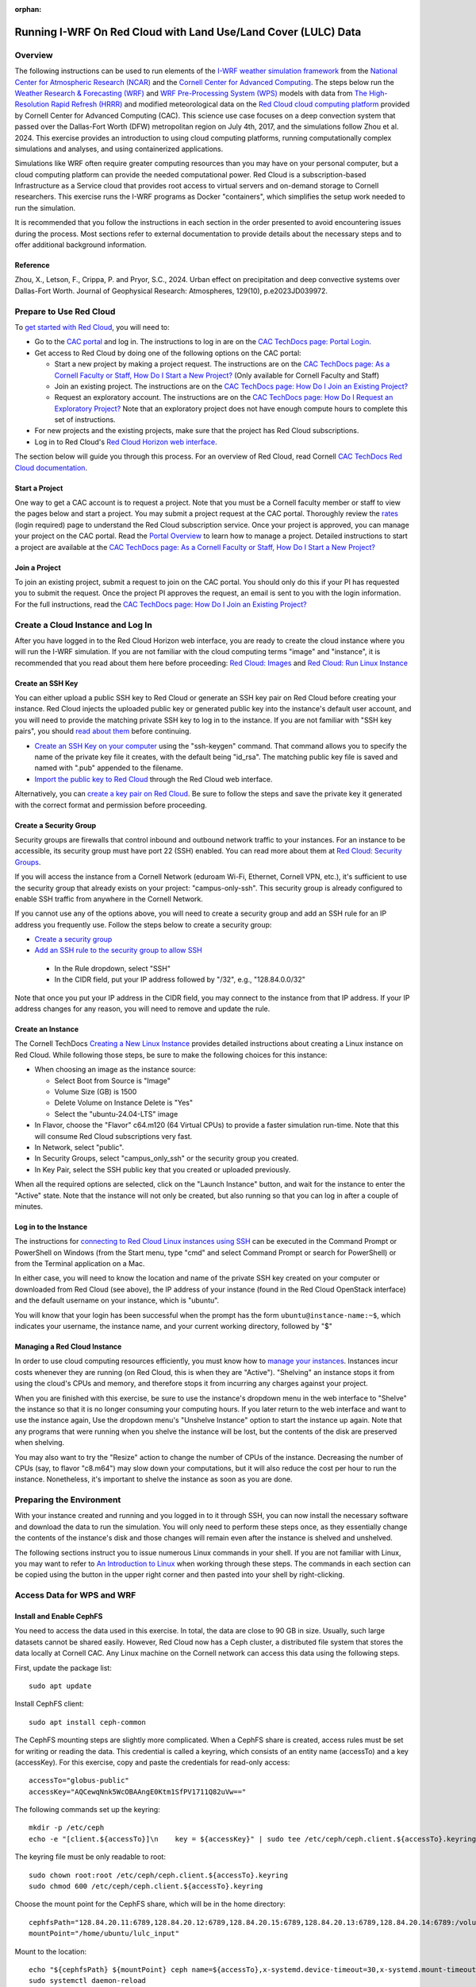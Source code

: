 :orphan:

.. _lulcredcloud:

Running I-WRF On Red Cloud with Land Use/Land Cover (LULC) Data
***************************************************************


Overview
========

The following instructions can be used to run elements of
the `I-WRF weather simulation framework <https://i-wrf.org>`_
from the `National Center for Atmospheric Research (NCAR) <https://ncar.ucar.edu/>`_
and the `Cornell Center for Advanced Computing <https://cac.cornell.edu/>`_.
The steps below run the `Weather Research & Forecasting (WRF) <https://www.mmm.ucar.edu/models/wrf>`_ and `WRF Pre-Processing System (WPS) <https://github.com/wrf-model/WPS>`_
models with data from `The High-Resolution Rapid Refresh (HRRR) <https://rapidrefresh.noaa.gov/hrrr/>`_ 
and modified meteorological data on the `Red Cloud cloud computing platform <https://www.cac.cornell.edu/services/cloudservices.aspx/>`_ 
provided by Cornell Center for Advanced Computing (CAC).
This science use case focuses on a deep convection system that passed over the Dallas-Fort Worth (DFW) metropolitan region on July 4th, 2017, and the simulations follow Zhou et al. 2024. This exercise provides an introduction to using cloud computing platforms, running computationally complex simulations and analyses, and using containerized applications.

Simulations like WRF often require greater computing resources
than you may have on your personal computer,
but a cloud computing platform can provide the needed computational power.
Red Cloud is a subscription-based Infrastructure as a Service cloud that provides 
root access to virtual servers and on-demand storage to Cornell researchers.
This exercise runs the I-WRF programs as Docker "containers",
which simplifies the setup work needed to run the simulation.

It is recommended that you follow the instructions in each section in the order presented
to avoid encountering issues during the process.
Most sections refer to external documentation to provide details about the necessary steps
and to offer additional background information.

Reference
---------
Zhou, X., Letson, F., Crippa, P. and Pryor, S.C., 2024. Urban effect on precipitation and deep convective systems over Dallas-Fort Worth. Journal of Geophysical Research: Atmospheres, 129(10), p.e2023JD039972. 

Prepare to Use Red Cloud
========================

To `get started with Red Cloud <https://portal.cac.cornell.edu/techdocs/redcloud2/#getting-started-on-red-cloud-v2>`_,
you will need to:

* Go to the `CAC portal <https://portal.cac.cornell.edu/>`_ and log in. The instructions to log in are on the `CAC TechDocs page: Portal Login <https://portal.cac.cornell.edu/techdocs/general/CACportal/#portal-login>`_.

* Get access to Red Cloud by doing one of the following options on the CAC portal:

  * Start a new project by making a project request. The instructions are on the `CAC TechDocs page: As a Cornell Faculty or Staff, How Do I Start a New Project? <https://portal.cac.cornell.edu/techdocs/general/CACportal/#as-a-cornell-faculty-or-staff-how-do-i-start-a-new-project>`__ (Only available for Cornell Faculty and Staff)

  * Join an existing project. The instructions are on the `CAC TechDocs page: How Do I Join an Existing Project? <https://portal.cac.cornell.edu/techdocs/general/CACportal/#how-do-i-join-an-existing-project>`__
  
  * Request an exploratory account. The instructions are on the `CAC TechDocs page: How Do I Request an Exploratory Project? <https://portal.cac.cornell.edu/techdocs/general/CACportal/#how-do-i-request-an-exploratory-project>`__ Note that an exploratory project does not have enough compute hours to complete this set of instructions.

* For new projects and the existing projects, make sure that the project has Red Cloud subscriptions. 

* Log in to Red Cloud's `Red Cloud Horizon web interface <https://redcloud2.cac.cornell.edu/>`_.

The section below will guide you through this process. 
For an overview of Red Cloud, read Cornell `CAC TechDocs Red Cloud documentation <https://portal.cac.cornell.edu/techdocs/redcloud2/#red-cloud-v2>`_.


Start a Project
---------------

One way to get a CAC account is to request a project. 
Note that you must be a Cornell faculty member or staff to view the pages below and start a project. 
You may submit a project request at the CAC portal.
Thoroughly review the `rates <https://portal.cac.cornell.edu/rates>`_ (login required) page to understand the Red Cloud subscription service.
Once your project is approved, you can manage your project on the CAC portal. Read the `Portal Overview <https://portal.cac.cornell.edu/techdocs/general/CACportal/#portal-overview>`_ to learn how to manage a project. Detailed instructions to start a project are available at the `CAC TechDocs page: As a Cornell Faculty or Staff, How Do I Start a New Project? <https://portal.cac.cornell.edu/techdocs/general/CACportal/#as-a-cornell-faculty-or-staff-how-do-i-start-a-new-project>`__


Join a Project
--------------

To join an existing project, submit a request to join on the CAC portal. You should only do this if your PI has requested you to submit the request. Once the project PI approves the request, an email is sent to you with the login information. For the full instructions, read the `CAC TechDocs page: How Do I Join an Existing Project? <https://portal.cac.cornell.edu/techdocs/general/CACportal/#how-do-i-join-an-existing-project>`__



Create a Cloud Instance and Log In
==================================

After you have logged in to the Red Cloud Horizon web interface,
you are ready to create the cloud instance where you will run the I-WRF simulation.
If you are not familiar with the cloud computing terms "image" and "instance",
it is recommended that you read about them here before proceeding: `Red Cloud: Images <https://portal.cac.cornell.edu/techdocs/redcloud2/compute/#images>`__ 
and `Red Cloud: Run Linux Instance <https://portal.cac.cornell.edu/techdocs/redcloud2/run_linux_instances/>`__


Create an SSH Key
-----------------

You can either upload a public SSH key to Red Cloud or generate an SSH key pair on Red Cloud before creating your instance.
Red Cloud injects the uploaded public key or generated public key into the instance's default user account,
and you will need to provide the matching private SSH key to log in to the instance.
If you are not familiar with "SSH key pairs", you should
`read about them <https://portal.cac.cornell.edu/techdocs/redcloud2/compute/#keypairs>`__ before continuing.

* `Create an SSH Key on your computer <https://portal.cac.cornell.edu/techdocs/openstack/keypairs/#creating-a-passphrase-protected-key-pair-recommended>`_ using the "ssh-keygen" command.  That command allows you to specify the name of the private key file it creates, with the default being "id_rsa".  The matching public key file is saved and named with ".pub" appended to the filename. 
* `Import the public key to Red Cloud <https://portal.cac.cornell.edu/techdocs/redcloud2/horizon_ssh_keys/#import-a-public-key>`_ through the Red Cloud web interface.

Alternatively, you can `create a key pair on Red Cloud <https://portal.cac.cornell.edu/techdocs/redcloud2/horizon_ssh_keys/#create-a-new-ssh-key-pair>`_. Be sure to follow the steps and save the private key it generated with the correct format and permission before proceeding. 


Create a Security Group
-----------------------

Security groups are firewalls that control inbound and outbound network traffic to your instances. For an instance to be accessible, its security group must have port 22 (SSH) enabled. You can read more about them at `Red Cloud: Security Groups <https://portal.cac.cornell.edu/techdocs/redcloud2/network/#security>`__. 

If you will access the instance from a Cornell Network (eduroam Wi-Fi, Ethernet, Cornell VPN, etc.), it's sufficient to use the security group that already exists on your project: "campus-only-ssh". This security group is already configured to enable SSH traffic from anywhere in the Cornell Network.

If you cannot use any of the options above, you will need to create a security group and add an SSH rule for an IP address you frequently use. Follow the steps below to create a security group:

* `Create a security group <https://portal.cac.cornell.edu/techdocs/redcloud2/horizon_security_groups/#create-a-security-group>`__

* `Add an SSH rule to the security group to allow SSH <https://portal.cac.cornell.edu/techdocs/redcloud2/horizon_security_groups/#manage-your-security-group>`__

 * In the Rule dropdown, select "SSH"
 * In the CIDR field, put your IP address followed by "/32", e.g., "128.84.0.0/32"

Note that once you put your IP address in the CIDR field, you may connect to the instance from that IP address. If your IP address changes for any reason, you will need to remove and update the rule.


Create an Instance
------------------

The Cornell TechDocs `Creating a New Linux Instance <https://portal.cac.cornell.edu/techdocs/redcloud2/run_linux_instances/#creating-a-new-linux-instance>`_
provides detailed instructions about creating a Linux instance on Red Cloud.
While following those steps, be sure to make the following choices for this instance:

* When choosing an image as the instance source:
  
  * Select Boot from Source is "Image"
  * Volume Size (GB) is 1500
  * Delete Volume on Instance Delete is "Yes"
  * Select the "ubuntu-24.04-LTS" image

* In Flavor, choose the "Flavor" c64.m120 (64 Virtual CPUs) to provide a faster simulation run-time. Note that this will consume Red Cloud subscriptions very fast.
* In Network, select "public".
* In Security Groups, select "campus_only_ssh" or the security group you created.
* In Key Pair, select the SSH public key that you created or uploaded previously.

When all the required options are selected, click on the "Launch Instance" button, and wait for the instance to enter the "Active" state. Note that the instance will not only be created, but also running so that you can log in after a couple of minutes.


Log in to the Instance
----------------------

The instructions for `connecting to Red Cloud Linux instances using SSH <https://portal.cac.cornell.edu/techdocs/redcloud2/run_linux_instances/#accessing-instances>`_
can be executed in the Command Prompt or PowerShell on Windows (from the Start menu, type "cmd" and select Command Prompt or search for PowerShell) or from the Terminal application on a Mac.

In either case, you will need to know the location and name of the private SSH key created on your computer or downloaded from Red Cloud (see above),
the IP address of your instance (found in the Red Cloud OpenStack interface)
and the default username on your instance, which is "ubuntu".

You will know that your login has been successful when the prompt has the form ``ubuntu@instance-name:~$``,
which indicates your username, the instance name, and your current working directory, followed by "$"


Managing a Red Cloud Instance
-----------------------------

In order to use cloud computing resources efficiently, you must know how to
`manage your instances <https://portal.cac.cornell.edu/techdocs/redcloud2/compute/#instance-states>`_.
Instances incur costs whenever they are running (on Red Cloud, this is when they are "Active").
"Shelving" an instance stops it from using the cloud's CPUs and memory,
and therefore stops it from incurring any charges against your project.

When you are finished with this exercise,
be sure to use the instance's dropdown menu in the web interface to
"Shelve" the instance so that it is no longer consuming your computing hours.
If you later return to the web interface and want to use the instance again,
Use the dropdown menu's "Unshelve Instance" option to start the instance up again.
Note that any programs that were running when you shelve the instance will be lost,
but the contents of the disk are preserved when shelving.

You may also want to try the "Resize" action to change the number of CPUs of the instance.
Decreasing the number of CPUs (say, to flavor "c8.m64") may slow down your computations, but it will also reduce the cost per hour to run the instance.
Nonetheless, it's important to shelve the instance as soon as you are done. 


Preparing the Environment
=========================

With your instance created and running and you logged in to it through SSH,
you can now install the necessary software and download the data to run the simulation.
You will only need to perform these steps once,
as they essentially change the contents of the instance's disk
and those changes will remain even after the instance is shelved and unshelved.

The following sections instruct you to issue numerous Linux commands in your shell.
If you are not familiar with Linux, you may want to refer to
`An Introduction to Linux <https://cvw.cac.cornell.edu/Linux>`_ when working through these steps.
The commands in each section can be copied using the button in the upper right corner
and then pasted into your shell by right-clicking.


Access Data for WPS and WRF
===========================

Install and Enable CephFS
-------------------------

You need to access the data used in this exercise. In total, the data are close to 90 GB in size. Usually, such large datasets cannot be shared easily. However, Red Cloud now has a Ceph cluster, a distributed file system that stores the data locally at Cornell CAC. Any Linux machine on the Cornell network can access this data using the following steps. 

First, update the package list::

    sudo apt update

Install CephFS client::

    sudo apt install ceph-common

The CephFS mounting steps are slightly more complicated. When a CephFS share is created, access rules must be set for writing or reading the data. This credential is called a keyring, which consists of an entity name (accessTo) and a key (accessKey). For this exercise, copy and paste the credentials for read-only access::

    accessTo="globus-public"
    accessKey="AQCewqNnk5WcOBAAngE0Ktm1SfPV1711Q82uVw==" 

The following commands set up the keyring::

    mkdir -p /etc/ceph
    echo -e "[client.${accessTo}]\n    key = ${accessKey}" | sudo tee /etc/ceph/ceph.client.${accessTo}.keyring

The keyring file must be only readable to root::

    sudo chown root:root /etc/ceph/ceph.client.${accessTo}.keyring
    sudo chmod 600 /etc/ceph/ceph.client.${accessTo}.keyring

Choose the mount point for the CephFS share, which will be in the home directory::

    cephfsPath="128.84.20.11:6789,128.84.20.12:6789,128.84.20.15:6789,128.84.20.13:6789,128.84.20.14:6789:/volumes/_nogroup/a33ce441-0ebd-4fab-b850-c0124bc46b70/89b3c9d9-b31c-4d64-9251-38b86a874c7d"
    mountPoint="/home/ubuntu/lulc_input"

Mount to the location::

    echo "${cephfsPath} ${mountPoint} ceph name=${accessTo},x-systemd.device-timeout=30,x-systemd.mount-timeout=30,noatime,_netdev,rw 0 2" | sudo tee -a /etc/fstab
    sudo systemctl daemon-reload
    mkdir -p ${mountPoint}
    sudo mount ${mountPoint}

Run the following command to test if mount is successful::

    df -h ${mountPoint}

If the CephFS share is mounted correctly, the following output is shown:

..

    Filesystem                                                                                                                                                                             Size  Used Avail Use% Mounted on
    128.84.20.11:6789,128.84.20.12:6789,128.84.20.15:6789,128.84.20.13:6789,128.84.20.14:6789:/volumes/_nogroup/a33ce441-0ebd-4fab-b850-c0124bc46b70/89b3c9d9-b31c-4d64-9251-38b86a874c7d  100G   85G   16G  85% /home/ubuntu/lulc_input


Install Docker and Pull Docker Objects
======================================

Install Docker
--------------

As mentioned above, the WRF and WPS software are provided in a Docker image that will run as a
`"container" <https://docs.docker.com/guides/docker-concepts/the-basics/what-is-a-container/>`_
on your cloud instance.
To run a Docker container, you must first install the Docker Engine on your instance.
You can then "pull" (download) the image that will be run as a container.

The `instructions for installing Docker Engine on Ubuntu <https://docs.docker.com/engine/install/ubuntu/>`_
are very thorough and make a good reference, but we only need to perform a subset of those steps.
These commands run a script that sets up the Docker software repository on your instance,
then installs Docker::

    curl --location https://bit.ly/3R3lqMU > install-docker.sh
    source install-docker.sh
    rm install-docker.sh

If a text dialog is displayed asking which services should be restarted, type ``Enter``.
When the installation is complete, you can verify that the Docker command line tool works by asking for its version::

    docker --version

The Docker daemon should start automatically, but it sometimes runs into issues.
First, check to see if the daemon started successfully::

    sudo systemctl --no-pager status docker

If you see a message saying the daemon failed to start because a "Start request repeated too quickly",
wait a few minutes and issue this command to try again to start it::

    sudo systemctl start docker

If the command seems to succeed, confirm that the daemon is running using the status command above.
Repeat these efforts as necessary until it is started.


Get the Docker Image
--------------------

Once Docker is running, you must pull the correct versions of the image that will be used in this exercise onto your instance::

    sudo docker pull ncar/iwrf:lulc-2024-10-04
    

Using Screen in Linux
=====================
This exercise will take about 4 days to run, and during this time, any disconnects from the instance will interrupt the simulation. For this reason, it's almost necessary to use the Linux command ``screen``. By using ``screen``, you create and enter a screen session. Within it, you may run commands as if you were in a normal terminal. You can disconnect from the screen session or the instance, and any ongoing process will continue in the background. At any time, SSH back into the instance and connect to the screen session to check the progress. Disconnecting from and connecting to a screen session is called "detaching" and "attaching". In this exercise, we will only use part of the functionalities of ``screen``. You may see the full documentation of ``screen`` at `GNU Screen <https://www.gnu.org/software/screen/manual/screen.html>`_.

To start a screen session with ``lulc`` as the session name, enter the following into your terminal::

    screen -S lulc

To show all running screen sessions and see if you are attached to any screen sessions, enter the following (if you started a screen session, it displays that you are attached to one)::

    screen -ls

Inside a screen session, if you want to detach from it, you would need to press a combination of keys::
    
    Ctrl+A, D

To attach to the screen session ``lulc``, enter the following:: 

    screen -r lulc


Set Input and Output Paths
==========================

Copy and paste the following lines to set up paths of the input and output files::

    mkdir ~/lulc_output
    WRF_OUTPUT=~/lulc_output
    WRF_INPUT=~/lulc_input


(Optional) Exercise Script
--------------------------

Later in this instruction, you will have the option to run this exercise manually (copy lines by lines into the shell) or you could run a script to do the same thing. If you want to run the entire exercise with one script, download the script::

    wget https://raw.githubusercontent.com/NCAR/i-wrf/refs/heads/main/use_cases/Land_Use_Land_Cover/WRF/run.sh
    chmod +x run.sh
    mkdir ~/lulc_script
    WRF_SCRIPT=~/lulc_script
    mv run.sh $WRF_SCRIPT


Start WPS and WRF with a Script
===============================

You are now ready to run the Docker container that will perform the simulation. First, make sure you are in a screen session. If you would like to run the entire process in one command, you just have to run the script. If you had used a different flavor than c64.m120 on this instance, adjust the CPU core count to a suitable number in the script (e.g. ``mpiexec -n 60 -ppn 60 ./main/wrf.exe`` to ``mpiexec -n 28 -ppn 28 ./main/wrf.exe`` for the c28.m224 flavor).

The script runs inside the container, prints lots of status information, and creates output files in the output directory you created. Execute this command to start a container with the image we pulled::

    sudo docker run --shm-size 100G -it \
    -v $WRF_INPUT:/home/wrfuser/lulc_input \
    -v $WRF_OUTPUT:/home/wrfuser/lulc_output \
    -v $WRF_SCRIPT:/home/wrfuser/lulc_script \
    ncar/iwrf:lulc-2024-10-04 /home/wrfuser/lulc_script/run.sh

The command has numerous arguments and options, which do the following:

* ``docker run`` creates the container if needed and then runs it.
* ``--shm-size 100 -it`` tells the command how much shared memory to use, and to run interactively in the shell.
* The ``-v`` options map folders in your cloud instance to paths within the container.
* ``ncar/iwrf:lulc-2024-10-04`` is the Docker image to use when creating the container.

The simulation will take a long time to run, and when the results are ready, the terminal will become available again. The output files will be in the ``lulc_output`` directory in the home directory. See the "View Output" section below for instructions on how to view the outputs.


Run WPS and WRF Manually (Alternative)
======================================

The instructions below will run WPS and WRF manually; it is not a continuation of "Start WPS and WRF with a Script". With everything in place, you are ready to run the Docker container that will perform the simulation. First, make sure you are in a screen session. The command below is similar to the one above, but it does not run the script. Instead, it starts the container and provides a shell prompt. From there, we will run each command one by one::

    sudo docker run --shm-size 100G -it \
    -v $WRF_INPUT:/home/wrfuser/lulc_input \
    -v $WRF_OUTPUT:/home/wrfuser/lulc_output \
    ncar/iwrf:lulc-2024-10-04 bash

The command has numerous arguments and options, which do the following:

* ``docker run`` creates the container if needed and then runs it.
* ``--shm-size 100 -it`` tells the command how much shared memory to use, and to run interactively in the shell.
* The ``-v`` options map folders in your cloud instance to paths within the container.
* ``ncar/iwrf:lulc-2024-10-04`` is the Docker image to use when creating the container.

Setting Up
----------
Set the container environment, ensure all required executables are in ``$PATH``, and address memory limits. First, source ``/etc/bashrc`` to load the environment, then allow unlimited stack size::

    source /etc/bashrc
    ulimit -s unlimited

And define some environment variables for input and output paths::

    WPS=/home/wrfuser/WPS
    WRF=/home/wrfuser/WRF
    LULC_OUTPUT=/home/wrfuser/lulc_output
    LULC_WPS_INPUT=/home/wrfuser/lulc_input/WPS_input
    LULC_WRF_INPUT=/home/wrfuser/lulc_input/WRF_input


Run WPS
-------

Note that 'Run WPS' will take several hours to finish. The first half of the instruction is to run **WRF Preprocessing Systems (WPS)** on geographic data and meteorological data. The WPS software is located at ``/home/wrfuser/WPS`` and the geographic data and meteorological data are in ``/home/wrfuser/lulc_input/WPS_input``, as ``WPS_GEOG`` and ``HRRR_PRS``, respectively.

In WPS, the program ``geogrid.exe`` creates terrestrial data from static geographic data and defines the simulation domains. The section ``&geogrid`` in the ``namelist.wps`` directs ``geogrid.exe`` to read domain configuration parameters from ``WPS_GEOG``::

    cd $WPS
    cp $LULC_WPS_INPUT/namelist/namelist_PRS.wps $WPS/namelist.wps
    ln -fs $LULC_WPS_INPUT/WPS_GEOG $WPS
    ./geogrid.exe

Next, the program ``ungrib.exe`` unpacks the meteorological data into WRF intermediate format. ``Vtable`` is used to specify which fields to unpack, by linking the Vtable file to ``$WPS/Vtable``. The meteorological data consists of two formats, ``wrfprs`` and ``wrfnat``, which are linked and unpacked separately. The ``&ungrib`` section in ``namelist.wps`` specifies which files to use. Link the files and run ``ungrib.exe`` on ``wrfprs`` files to generate files with "HRRR_PRS" headers::

    cd $WPS
    cp $LULC_WPS_INPUT/namelist/Vtable.hrrr.modified $WPS/ungrib/Variable_Tables/
    ln -sf $WPS/ungrib/Variable_Tables/Vtable.hrrr.modified $WPS/Vtable
    ./link_grib.csh $LULC_WPS_INPUT/HRRR_0703/hrrr.*.wrfprs
    ./ungrib.exe

Link the files and run ``ungrib.exe`` on ``wrfnat`` files to generate files with "HRRR_NAT" headers using a new namelist containing a different ``&ungrib`` section::

    cd $WPS
    cp $LULC_WPS_INPUT/namelist/namelist_NAT.wps $WPS/namelist.wps
    ./link_grib.csh $LULC_WPS_INPUT/HRRR_0703/hrrr.*.wrfnat
    ./ungrib.exe

The last step is to call ``metgrid.exe`` to interpolate the meteorological data onto the simulation domain, and the outputs of ``metgrid.exe`` are used as inputs to ``WRF``. This process is guided by the ``&metgrid`` section of ``namelist.wps``::

    cd $WPS
    ./metgrid.exe


Run WRF
-------

The latter half of the exercise involves running two WRF simulations to investigate the impact of land use and land cover (LULC) on simulated deep convection over different sizes of the Dallas-Fort Worth (DFW) area. The first simulation is a control simulation using data generated from the previous WPS steps. The second simulation is a perturbed simulation with modified data, where the DFW area is expanded to four times its original size.


Control Simulation
^^^^^^^^^^^^^^^^^^

The control simulation runs WRF with the outputs generated from the previous WPS steps. Copy the relevant namelist, define environment variable, and link the ``met_em`` files from WPS::

    cd $WRF
    ln -sf $WRF/run/* $WRF
    cp $LULC_WRF_INPUT/namelist/namelist.input $WRF
    cp $LULC_WRF_INPUT/ctl/wrfvar_lulc_d01.txt $WRF
    cp $LULC_WRF_INPUT/ctl/wrfvar_lulc_d02.txt $WRF
    cp $LULC_WRF_INPUT/ctl/wrfvar_lulc_d03.txt $WRF
    ln -sf $WPS/met_em* $WRF


The WRF software is located at ``/home/wrfuser/WRF``, which contains two programs, ``real.exe`` and ``wrf.exe``. ``real.exe`` vertically interpolates the outputs of ``metgrid.exe`` and generates boundary and initial conditions: ``wrfbdy_d01``, ``wrfinput_d01``, ``wrfinput_d02``, and ``wrfinput_d03``::

    cd $WRF
    ./main/real.exe


Create a directory named ``wrfdata`` in the WRF directory to store the output from WRF and run WRF simulation with 60 CPU cores. If you had used a different flavor on this instance, adjust the CPU core count to a suitable number::
    
    cd $WRF
    mkdir $WRF/wrfdata
    mpiexec -n 60 -ppn 60 ./main/wrf.exe

This step will take about 2 days to run. When it's finished, move the outputs from ``wrfdata`` to the output directory::

    mv $WRF/wrfdata $LULC_OUTPUT/ctl


DFW4X Simulation
^^^^^^^^^^^^^^^^

The perturbed simulation will modify the inputs such that the DFW area is four times its original size. Instead of making modifications on our own, the modified data is provided. 

First, remove the files used for the control simulation::

    cd $WRF
    rm met_em*
    rm wrfbdy_d01
    rm wrfinput*

Link the appropriate files for DFW4X simulation::

    ln -sf $WRF/run/* $WRF
    ln -sf $LULC_WRF_INPUT/dfw4x/wrfbdy_d01 $WRF
    ln -sf $LULC_WRF_INPUT/dfw4x/wrfinput* $WRF
    ln -sf $LULC_WRF_INPUT/dfw4x/met_em* $WRF

Create a directory named ``wrfdata`` in the WRF directory to store the output from WRF and run WRF simulation with 60 CPU cores. If you had used a different flavor on this instance, adjust the CPU core count to a suitable number::
    
    cd $WRF
    mkdir $WRF/wrfdata
    mpiexec -n 60 -ppn 60 ./main/wrf.exe

When it's finished, move the outputs from ``wrfdata`` to the output directory::

    mv $WRF/wrfdata $LULC_OUTPUT/dfw4x

After moving the outputs, you may exit the container by entering ``exit``.


View Outputs
============

To view the outputs in the ``lulc_output`` directory, you must get read permission::

    sudo chmod -R a+r $WRF_OUTPUT

Use the ``ls`` command to list the files in the ``ctl`` or ``dfw4x`` directory::

    ls $WRF_OUTPUT/ctl
    ls $WRF_OUTPUT/dfw4x
